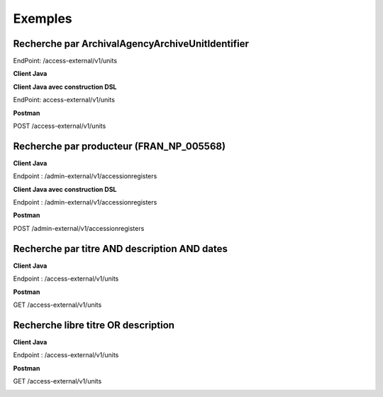 Exemples
########

Recherche par ArchivalAgencyArchiveUnitIdentifier
=================================================

EndPoint: /access-external/v1/units

**Client Java**

.. image:: images/Exemples_ArchivalAgencyArchiveUnitIdentifier.png

**Client Java avec construction DSL**

EndPoint: access-external/v1/units

.. image:: images/Exemples_ArchivalAgencyArchiveUnitIdentifier_DSL.png

**Postman**

POST /access-external/v1/units

.. image:: images/Exemples_ArchivalAgencyArchiveUnitIdentifier_POSTMAN.png

Recherche par producteur (FRAN_NP_005568)
=========================================

**Client Java**

Endpoint : /admin-external/v1/accessionregisters

.. image:: images/Exemple_producteur.png

**Client Java avec construction DSL**

Endpoint : /admin-external/v1/accessionregisters

.. image:: images/Exemple_producteur_DSL.png

**Postman**

POST /admin-external/v1/accessionregisters

.. image:: images/Exemple_producteur_POSTMAN.png

Recherche par titre AND description AND dates
=============================================

**Client Java**

Endpoint : /access-external/v1/units

.. image:: images/Exemple_recherche_titre_date_desc.png

**Postman**

GET /access-external/v1/units

.. image:: images/Exemple_recherche_titre_date_desc_POSTMAN_header.png
.. image:: images/Exemple_recherche_titre_date_desc_POSTMAN_body.png

Recherche libre titre OR description
====================================

**Client Java**

Endpoint : /access-external/v1/units

.. image:: images/Exemple_recherche_titre_desc_libre.png

**Postman**

GET /access-external/v1/units

.. image:: images/Exemple_recherche_titre_desc_libre_POSTMAN_header.png
.. image:: images/Exemple_recherche_titre_desc_libre_POSTMAN_body.png
